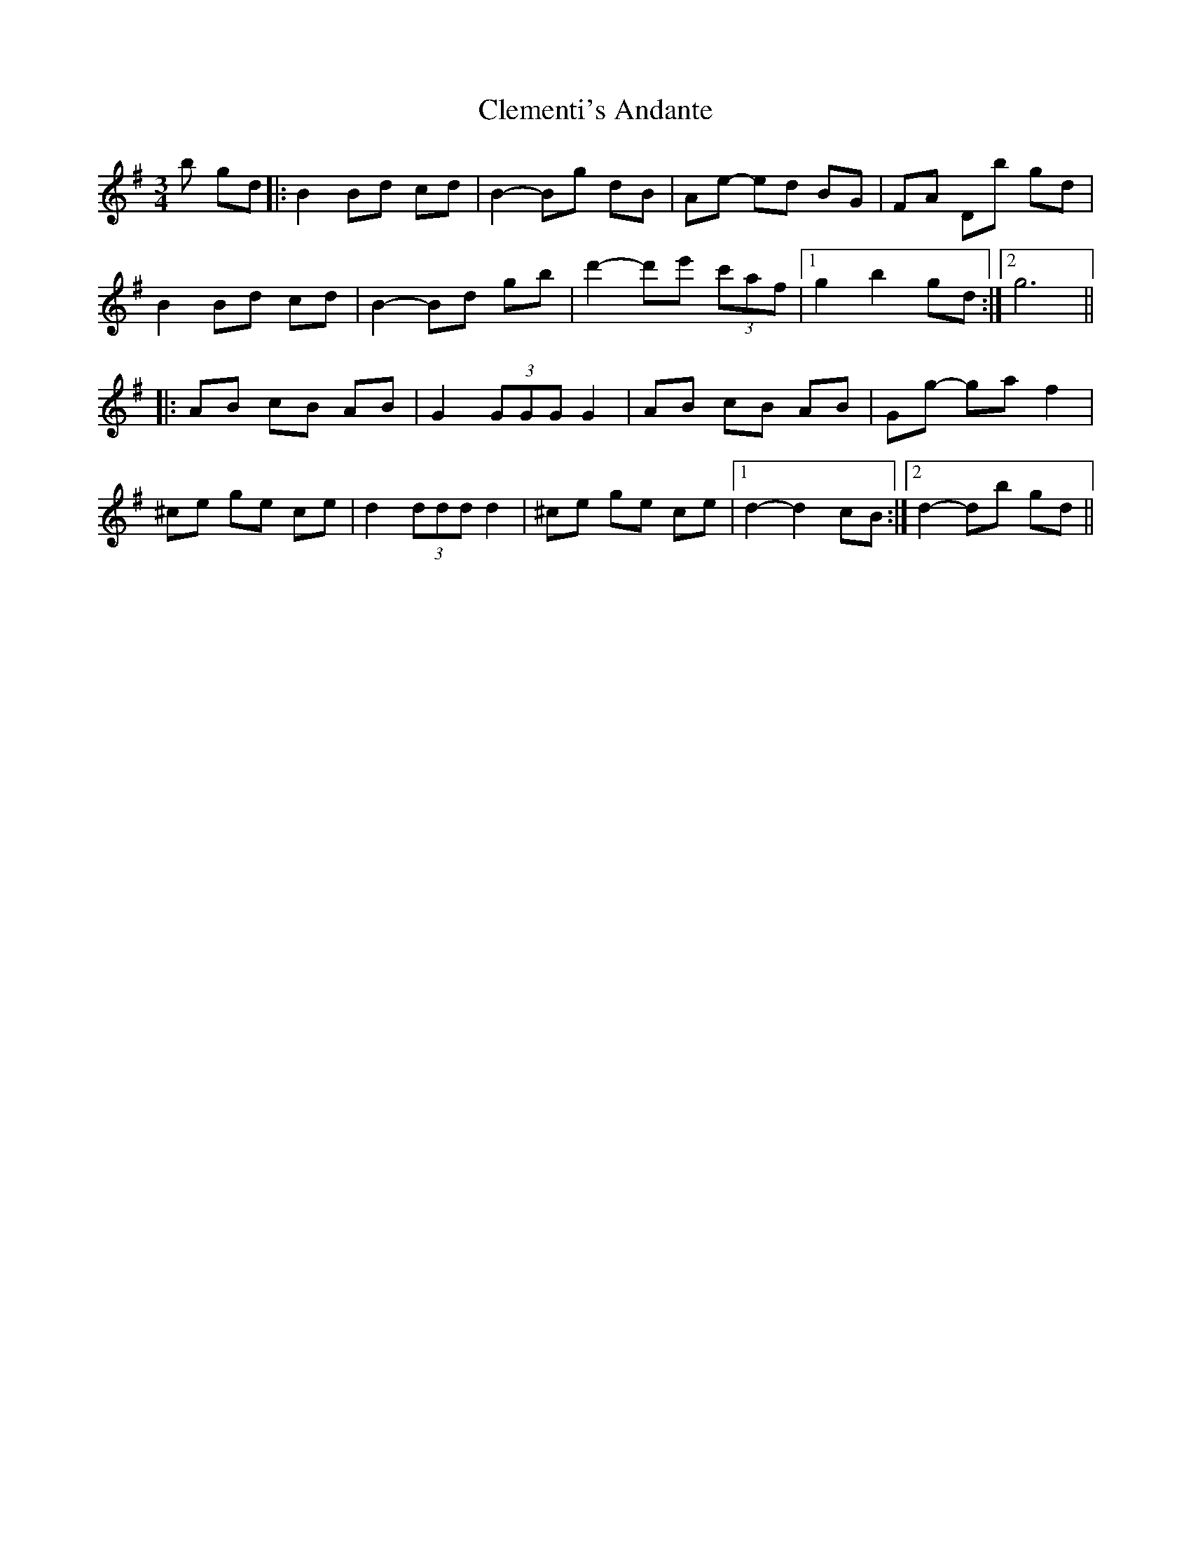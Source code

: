 X: 7307
T: Clementi's Andante
R: mazurka
M: 3/4
K: Gmajor
b gd|:B2 Bd cd|B2- Bg dB|Ae- ed BG|FA Db gd|
B2 Bd cd|B2- Bd gb|d'2- d'e' (3c'af|1 g2 b2 gd:|2 g6||
|:AB cB AB|G2 (3GGG G2|AB cB AB|Gg -ga f2|
^ce ge ce|d2 (3ddd d2|^ce ge ce|1 d2- d2 cB:|2 d2- db gd||

